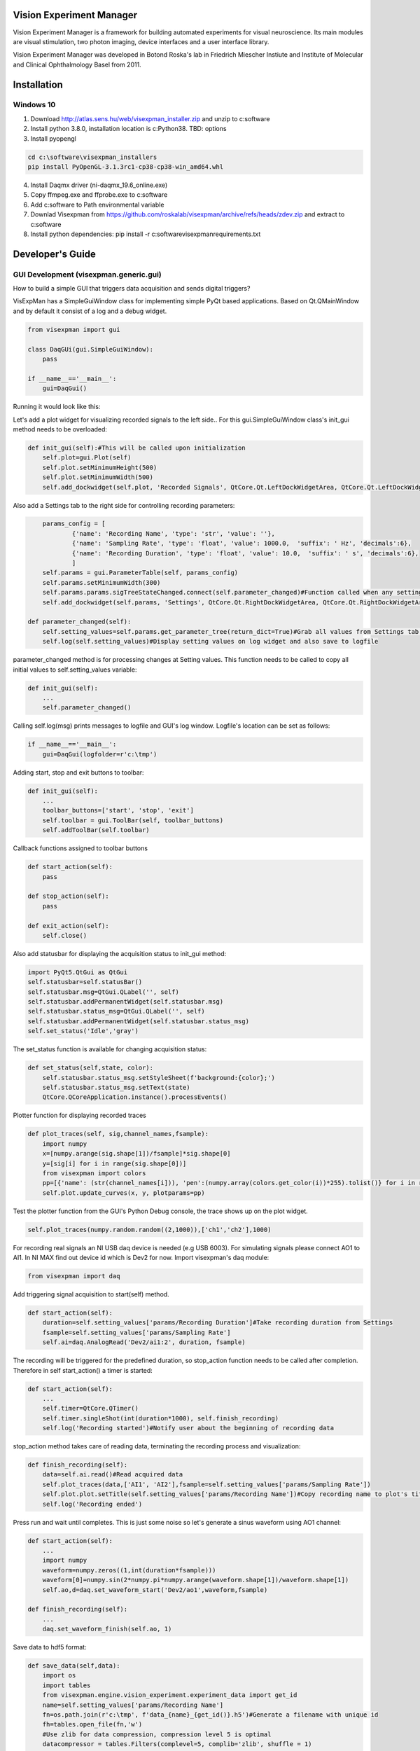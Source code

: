 Vision Experiment Manager
============================================

Vision Experiment Manager is a framework for building automated experiments for visual neuroscience. Its main modules are visual stimulation, two photon imaging, device interfaces and a user interface library.

Vision Experiment Manager was developed in Botond Roska's lab in Friedrich Miescher Instiute and Institute of Molecular and Clinical Ophthalmology Basel from 2011.

Installation
============

Windows 10
--------------

1. Download http://atlas.sens.hu/web/visexpman_installer.zip and unzip to c:\software
2. Install python 3.8.0, installation location is c:\Python38. TBD: options
3. Install pyopengl

.. code:: shell

        cd c:\software\visexpman_installers
        pip install PyOpenGL-3.1.3rc1-cp38-cp38-win_amd64.whl
        
4. Install Daqmx driver (ni-daqmx_19.6_online.exe)
5. Copy ffmpeg.exe and ffprobe.exe to c:\software
6. Add c:\software to Path environmental variable
7. Downlad Visexpman from https://github.com/roskalab/visexpman/archive/refs/heads/zdev.zip and extract to c:\software
8. Install python dependencies: pip install -r c:\software\visexpman\requirements.txt


Developer's Guide
=================

GUI Development (visexpman.generic.gui)
---------------------------------------

How to build a simple GUI that triggers data acquisition and sends digital triggers?

VisExpMan has a SimpleGuiWindow class for implementing simple PyQt based applications. Based on Qt.QMainWindow and by default it consist of a log and a debug widget.

.. code:: python

    from visexpman import gui

    class DaqGUi(gui.SimpleGuiWindow):
        pass
            
    if __name__=='__main__':
        gui=DaqGui()

Running it would look like this:
        
.. image:: https://raw.githubusercontent.com/roskalab/visexpman/zdev/images/basic_gui.png

Let's add a plot widget for visualizing recorded signals to the left side.. For this gui.SimpleGuiWindow class's init_gui method needs to be overloaded:

.. code:: python

    def init_gui(self):#This will be called upon initialization
        self.plot=gui.Plot(self)
        self.plot.setMinimumHeight(500)
        self.plot.setMinimumWidth(500)
        self.add_dockwidget(self.plot, 'Recorded Signals', QtCore.Qt.LeftDockWidgetArea, QtCore.Qt.LeftDockWidgetArea)

Also add a Settings tab to the right side for controlling recording parameters:

.. code:: python

        params_config = [
                {'name': 'Recording Name', 'type': 'str', 'value': ''},
                {'name': 'Sampling Rate', 'type': 'float', 'value': 1000.0,  'suffix': ' Hz', 'decimals':6},
                {'name': 'Recording Duration', 'type': 'float', 'value': 10.0,  'suffix': ' s', 'decimals':6},
                ]
        self.params = gui.ParameterTable(self, params_config)
        self.params.setMinimumWidth(300)
        self.params.params.sigTreeStateChanged.connect(self.parameter_changed)#Function called when any setting modified by the user
        self.add_dockwidget(self.params, 'Settings', QtCore.Qt.RightDockWidgetArea, QtCore.Qt.RightDockWidgetArea)
        
    def parameter_changed(self):
        self.setting_values=self.params.get_parameter_tree(return_dict=True)#Grab all values from Settings tab and organize to a dictionary
        self.log(self.setting_values)#Display setting values on log widget and also save to logfile

parameter_changed method is for processing changes at Setting values. This function needs to be called to copy all initial values to self.setting_values variable:

.. code:: python

    def init_gui(self):
        ...
        self.parameter_changed()

Calling self.log(msg) prints messages to logfile and GUI's log window. Logfile's location can be set as follows:

.. code:: python

    if __name__=='__main__':
        gui=DaqGui(logfolder=r'c:\tmp')
    
Adding start, stop and exit buttons to toolbar:

.. code:: python

    def init_gui(self):
        ...
        toolbar_buttons=['start', 'stop', 'exit']
        self.toolbar = gui.ToolBar(self, toolbar_buttons)
        self.addToolBar(self.toolbar)
        

Callback functions assigned to toolbar buttons
        
.. code:: python
    
    def start_action(self):
        pass
        
    def stop_action(self):
        pass
        
    def exit_action(self):
        self.close()
    
Also add statusbar for displaying the acquisition status to init_gui method:

.. code:: python

        import PyQt5.QtGui as QtGui
        self.statusbar=self.statusBar()
        self.statusbar.msg=QtGui.QLabel('', self)
        self.statusbar.addPermanentWidget(self.statusbar.msg)
        self.statusbar.status_msg=QtGui.QLabel('', self)
        self.statusbar.addPermanentWidget(self.statusbar.status_msg)
        self.set_status('Idle','gray')
    
The set_status function is available for changing acquisition status:

.. code:: python

    def set_status(self,state, color):
        self.statusbar.status_msg.setStyleSheet(f'background:{color};')
        self.statusbar.status_msg.setText(state)
        QtCore.QCoreApplication.instance().processEvents()
        
Plotter function for displaying recorded traces

.. code:: python

    def plot_traces(self, sig,channel_names,fsample):
        import numpy
        x=[numpy.arange(sig.shape[1])/fsample]*sig.shape[0]
        y=[sig[i] for i in range(sig.shape[0])]
        from visexpman import colors
        pp=[{'name': (str(channel_names[i])), 'pen':(numpy.array(colors.get_color(i))*255).tolist()} for i in range(len(x))]
        self.plot.update_curves(x, y, plotparams=pp)

Test the plotter function from the GUI's Python Debug console, the trace shows up on the plot widget.

.. image:: https://raw.githubusercontent.com/roskalab/visexpman/zdev/images/python_debug_console.png

.. code:: python
    
    self.plot_traces(numpy.random.random((2,1000)),['ch1','ch2'],1000)

For recording real signals an NI USB daq device is needed (e.g USB 6003). For simulating signals please connect AO1 to AI1. In NI MAX find out device id which is Dev2 for now. Import visexpman's daq module:

.. code:: python

    from visexpman import daq
    
Add triggering signal acquisition to start(self) method.

.. code:: python

    def start_action(self):
        duration=self.setting_values['params/Recording Duration']#Take recording duration from Settings
        fsample=self.setting_values['params/Sampling Rate']
        self.ai=daq.AnalogRead('Dev2/ai1:2', duration, fsample)

The recording will be triggered for the predefined duration, so stop_action function needs to be called after completion. Therefore in self start_action() a timer is started:

.. code:: python

    def start_action(self):
        ...
        self.timer=QtCore.QTimer()
        self.timer.singleShot(int(duration*1000), self.finish_recording)
        self.log('Recording started')#Notify user about the beginning of recording data
        
stop_action method takes care of reading data, terminating the recording process and visualization:

.. code:: python

    def finish_recording(self):
        data=self.ai.read()#Read acquired data
        self.plot_traces(data,['AI1', 'AI2'],fsample=self.setting_values['params/Sampling Rate'])
        self.plot.plot.setTitle(self.setting_values['params/Recording Name'])#Copy recording name to plot's title
        self.log('Recording ended')
    
Press run and wait until completes. This is just some noise so let's generate a sinus waveform using AO1 channel:

.. code:: python

    def start_action(self):
        ...
        import numpy
        waveform=numpy.zeros((1,int(duration*fsample)))
        waveform[0]=numpy.sin(2*numpy.pi*numpy.arange(waveform.shape[1])/waveform.shape[1])
        self.ao,d=daq.set_waveform_start('Dev2/ao1',waveform,fsample)
        
    def finish_recording(self):
        ...
        daq.set_waveform_finish(self.ao, 1)

Save data to hdf5 format:

.. code:: python

    def save_data(self,data):
        import os
        import tables
        from visexpman.engine.vision_experiment.experiment_data import get_id
        name=self.setting_values['params/Recording Name']
        fn=os.path.join(r'c:\tmp', f'data_{name}_{get_id()}.h5')#Generate a filename with unique id
        fh=tables.open_file(fn,'w')
        #Use zlib for data compression, compression level 5 is optimal
        datacompressor = tables.Filters(complevel=5, complib='zlib', shuffle = 1)
        #Initialize array
        datatype=tables.Float32Atom(data.shape)
        data_handle=fh.create_earray(fh.root, 'data', datatype, (0,),filters=datacompressor)
        #Add data
        data_handle.append(data[None,:])
        #Save recording parameters as attributes
        setattr(fh.root.data.attrs,'sample_rate',self.setting_values['params/Sampling Rate'])
        fh.close()
        
Call save_data function from finish_recording

.. code:: python

    def finish_recording(self):
        ...
        self.save_data(data)
        
For triggering recording with a keyboard shortcut a QShortcut object's activated slot is connected to start_action method:

.. code:: python

    def init_gui(self):
        ...
        self.shortcut_start = QtGui.QShortcut(QtGui.QKeySequence('Ctrl+s'), self)
        self.shortcut_start.activated.connect(self.start_action)

Statusbar is used for displaying recording status. This is turned to red when recording is started, changes to yellow during saving data and set back to gray after everything is done.
        
.. code:: python

    def start_action(self):
        ...
        self.set_status('recording','red')
        
    def finish_recording(self):
        ...
        self.set_status('saving','yellow')
        self.save_data(data)
        self.set_status('Idle','gray')
        
Popup windows are useful for showing important information to the user or ask for confirmation:

.. code:: python

    def save_data(self,data):
        import os
        import tables
        from visexpman.engine.vision_experiment.experiment_data import get_id
        if not self.ask4confirmation('Do you want to save data?'):
            return
       
        ...
       
        fh.close()
        self.notify('Information', f'Data is saved to {fn}')

self.ask4confirmation and self.notify are helper functions of gui.SimpleGuiWindow which is the superclass of this GUI.

To make the GUI look more professional an icon and a window title is added in def init_gui():

.. code:: python

    def init_gui(self):
        import os
        import PyQt5.QtGui as QtGui
        iconfn=os.path.join(os.sep.join(__file__.split(os.sep)[:-2]),'data','icons','main_ui.png')
        #Set an application icon
        self.setWindowIcon(QtGui.QIcon(iconfn))
        #Icon shows up on taskbar
        gui.set_win_icon()
        #Set name of main window
        self.setWindowTitle('Data Acquisition GUI')

Error handling
11. live display
12. Add image display, where? tabbed?

Advanced version: integrate with other Vision Experiment Manager applications (gui.VisexpmanMainWindow)

Reimplement 1-9 to this 

Device Interfaces (visexpman.hardware_interface)
------------------------------------------------

visexpman.hardware_interface.camera

visexpman.hardware_interface.daq - controlling National Instruments DAQmx based devices

visexpman.hardware_interface.openephys

visexpman.hardware_interface.stage_control

Stimulus Protocol Development
---------------------------------------

class experiment.Stimulus() methods
stimulation_library functions


[WIP] Configuration
====================

Run a simple stimulus +GUI
----------------------------

TBD

Create Experimental Setup's configuration
---------------------------------------------

Also describe here setup's hardware configuration, wiring, photodiode installation

- Network configuration for direct network link

- stimulus speed config

[WIP] Use Cases
===============

- Visual Stimulation
- Two Photon Imaging
- Electrophysiology
- Behavioral Experiment Control
- Ca Imaging Setup with Visual Stimulation

Output data format
---------------------------------------

stimulus_frame_info

sync, machine_configuration



